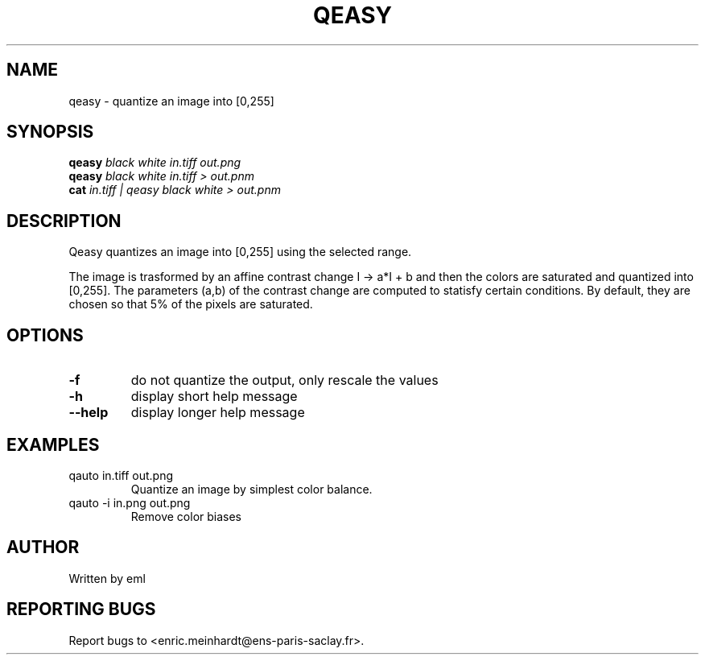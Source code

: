 .\" DO NOT MODIFY THIS FILE!  It was generated by help2man
.TH QEASY "1" "October 2022" "imscript" "User Commands"
.SH NAME
qeasy \- quantize an image into [0,255]
.SH SYNOPSIS
.B qeasy
\fI\,black white in.tiff out.png\/\fR
.br
.B qeasy
\fI\,black white in.tiff > out.pnm\/\fR
.br
.B cat
\fI\,in.tiff | qeasy black white > out.pnm\/\fR
.SH DESCRIPTION
Qeasy quantizes an image into [0,255] using the selected range.
.PP
The image is trasformed by an affine contrast change I \-> a*I + b
and then the colors are saturated and quantized into [0,255].
The parameters (a,b) of the contrast change are computed to statisfy
certain conditions. By default, they are chosen so that 5% of the pixels
are saturated.
.SH OPTIONS
.TP
\fB\-f\fR
do not quantize the output, only rescale the values
.TP
\fB\-h\fR
display short help message
.TP
\fB\-\-help\fR
display longer help message
.SH EXAMPLES
.TP
qauto in.tiff out.png
Quantize an image by simplest color balance.
.TP
qauto \-i in.png out.png
Remove color biases
.SH AUTHOR
Written by eml
.SH "REPORTING BUGS"
Report bugs to <enric.meinhardt@ens\-paris\-saclay.fr>.
